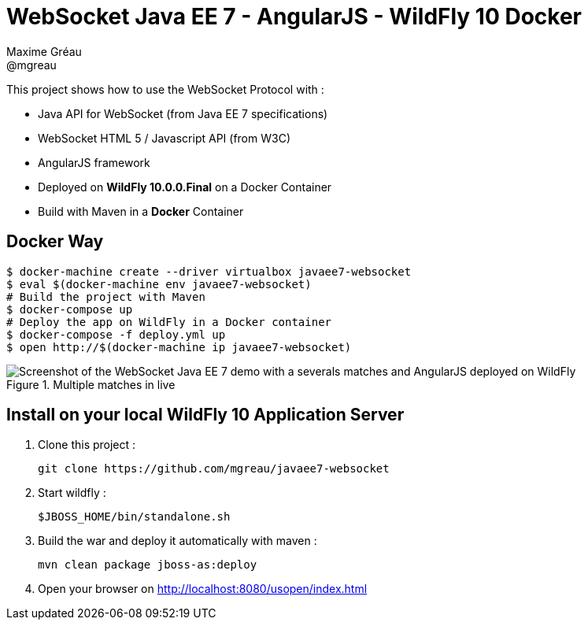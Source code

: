 = WebSocket Java EE 7 - AngularJS - WildFly 10  Docker
Maxime Gréau <@mgreau>
:imagesdir: ./doc/img

This project shows how to use the WebSocket Protocol with :

* Java API for WebSocket (from Java EE 7 specifications)
* WebSocket HTML 5 / Javascript API (from W3C)
* AngularJS framework
* Deployed on *WildFly 10.0.0.Final* on a Docker Container
* Build with Maven in a *Docker* Container

== Docker Way

[source,bash]
----
$ docker-machine create --driver virtualbox javaee7-websocket
$ eval $(docker-machine env javaee7-websocket)
# Build the project with Maven
$ docker-compose up
# Deploy the app on WildFly in a Docker container
$ docker-compose -f deploy.yml up
$ open http://$(docker-machine ip javaee7-websocket)
----

.Multiple matches in live
image::websocket_wildfly_angularjs_tennis.png[Screenshot of the WebSocket Java EE 7 demo with a severals matches and AngularJS deployed on WildFly]


== Install on your local WildFly 10 Application Server

. Clone this project :

  git clone https://github.com/mgreau/javaee7-websocket

. Start wildfly :

   $JBOSS_HOME/bin/standalone.sh

. Build the war and deploy it automatically with maven :

   mvn clean package jboss-as:deploy

. Open your browser on http://localhost:8080/usopen/index.html
